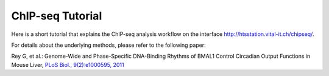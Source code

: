 ChIP-seq Tutorial
=================

Here is a short tutorial that explains the ChIP-seq analysis workflow on the interface http://htsstation.vital-it.ch/chipseq/.

For details about the underlying methods, please refer to the following paper:
        
Rey G, et al.: Genome-Wide and Phase-Specific DNA-Binding Rhythms of BMAL1 Control Circadian Output Functions in Mouse Liver, `PLoS Biol., 9(2):e1000595, 2011 <http://www.ncbi.nlm.nih.gov/pubmed/21364973>`_




